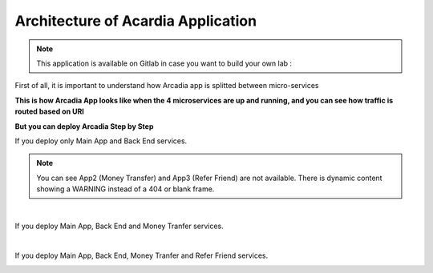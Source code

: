 Architecture of Acardia Application
###################################

.. note:: This application is available on Gitlab in case you want to build your own lab : 

First of all, it is important to understand how Arcadia app is splitted between micro-services


**This is how Arcadia App looks like when the 4 microservices are up and running, and you can see how traffic is routed based on URI**


.. image:: ../pictures/module1/arcadia-api.png
   :align: center

**But you can deploy Arcadia Step by Step**

If you deploy only Main App and Back End services.

.. image:: ../pictures/module1/MainApp.png
   :align: center

.. note:: You can see App2 (Money Transfer) and App3 (Refer Friend) are not available. There is dynamic content showing a WARNING instead of a 404 or blank frame.
|
If you deploy Main App, Back End and Money Tranfer services.

.. image:: ../pictures/module1/app2.png
   :align: center

|

If you deploy Main App, Back End, Money Tranfer and Refer Friend services.

.. image:: ../pictures/module1/app3.png
   :align: center